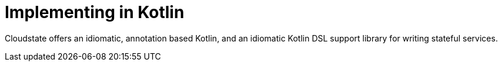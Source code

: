 = Implementing in Kotlin

Cloudstate offers an idiomatic, annotation based Kotlin, and an idiomatic Kotlin DSL support library for writing stateful services.
